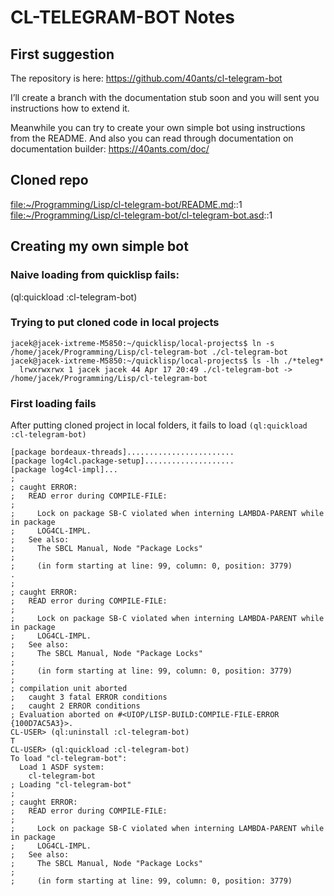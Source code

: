 * CL-TELEGRAM-BOT Notes

** First suggestion
The repository is here: https://github.com/40ants/cl-telegram-bot

I’ll create a branch with the documentation stub soon and you will sent you
instructions how to extend it.

Meanwhile you can try to create your own simple bot using instructions from the
README. And also you can read through documentation on documentation builder:
https://40ants.com/doc/

** Cloned repo
file:~/Programming/Lisp/cl-telegram-bot/README.md::1
file:~/Programming/Lisp/cl-telegram-bot/cl-telegram-bot.asd::1

** Creating my own simple bot

*** Naive loading from quicklisp fails:
(ql:quickload :cl-telegram-bot)

*** Trying to put cloned code in local projects
#+begin_example
jacek@jacek-ixtreme-M5850:~/quicklisp/local-projects$ ln -s /home/jacek/Programming/Lisp/cl-telegram-bot ./cl-telegram-bot
jacek@jacek-ixtreme-M5850:~/quicklisp/local-projects$ ls -lh ./*teleg*
  lrwxrwxrwx 1 jacek jacek 44 Apr 17 20:49 ./cl-telegram-bot -> /home/jacek/Programming/Lisp/cl-telegram-bot
#+end_example

*** First loading fails
After putting cloned project in local folders, it fails to load
~(ql:quickload :cl-telegram-bot)~

#+begin_example
[package bordeaux-threads]........................
[package log4cl.package-setup]....................
[package log4cl-impl]...
;
; caught ERROR:
;   READ error during COMPILE-FILE:
;
;     Lock on package SB-C violated when interning LAMBDA-PARENT while in package
;     LOG4CL-IMPL.
;   See also:
;     The SBCL Manual, Node "Package Locks"
;
;     (in form starting at line: 99, column: 0, position: 3779)
.
;
; caught ERROR:
;   READ error during COMPILE-FILE:
;
;     Lock on package SB-C violated when interning LAMBDA-PARENT while in package
;     LOG4CL-IMPL.
;   See also:
;     The SBCL Manual, Node "Package Locks"
;
;     (in form starting at line: 99, column: 0, position: 3779)
;
; compilation unit aborted
;   caught 3 fatal ERROR conditions
;   caught 2 ERROR conditions
; Evaluation aborted on #<UIOP/LISP-BUILD:COMPILE-FILE-ERROR {100D7AC5A3}>.
CL-USER> (ql:uninstall :cl-telegram-bot)
T
CL-USER> (ql:quickload :cl-telegram-bot)
To load "cl-telegram-bot":
  Load 1 ASDF system:
    cl-telegram-bot
; Loading "cl-telegram-bot"
;
; caught ERROR:
;   READ error during COMPILE-FILE:
;
;     Lock on package SB-C violated when interning LAMBDA-PARENT while in package
;     LOG4CL-IMPL.
;   See also:
;     The SBCL Manual, Node "Package Locks"
;
;     (in form starting at line: 99, column: 0, position: 3779)
#+end_example
